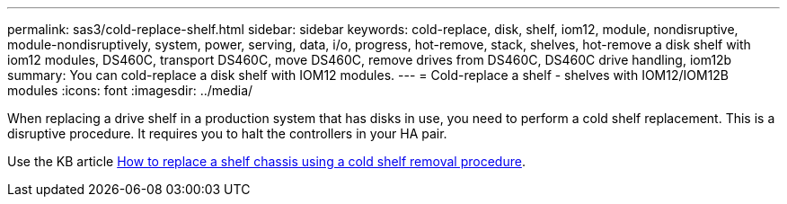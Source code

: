 ---
permalink: sas3/cold-replace-shelf.html
sidebar: sidebar
keywords: cold-replace, disk, shelf, iom12, module, nondisruptive, module-nondisruptively, system, power, serving, data, i/o, progress, hot-remove, stack, shelves, hot-remove a disk shelf with iom12 modules, DS460C, transport DS460C, move DS460C, remove drives from DS460C, DS460C drive handling, iom12b
summary: You can cold-replace a disk shelf with IOM12 modules.
---
= Cold-replace a shelf - shelves with IOM12/IOM12B modules
:icons: font
:imagesdir: ../media/

[.lead]
When replacing a drive shelf in a production system that has disks in use, you need to perform a cold shelf replacement. This is a disruptive procedure. It requires you to halt the controllers in your HA pair.

Use the KB article https://kb.netapp.com/onprem/ontap/hardware/How_to_replace_a_shelf_chassis_using_a_cold_shelf_removal_procedure[How to replace a shelf chassis using a cold shelf removal procedure].